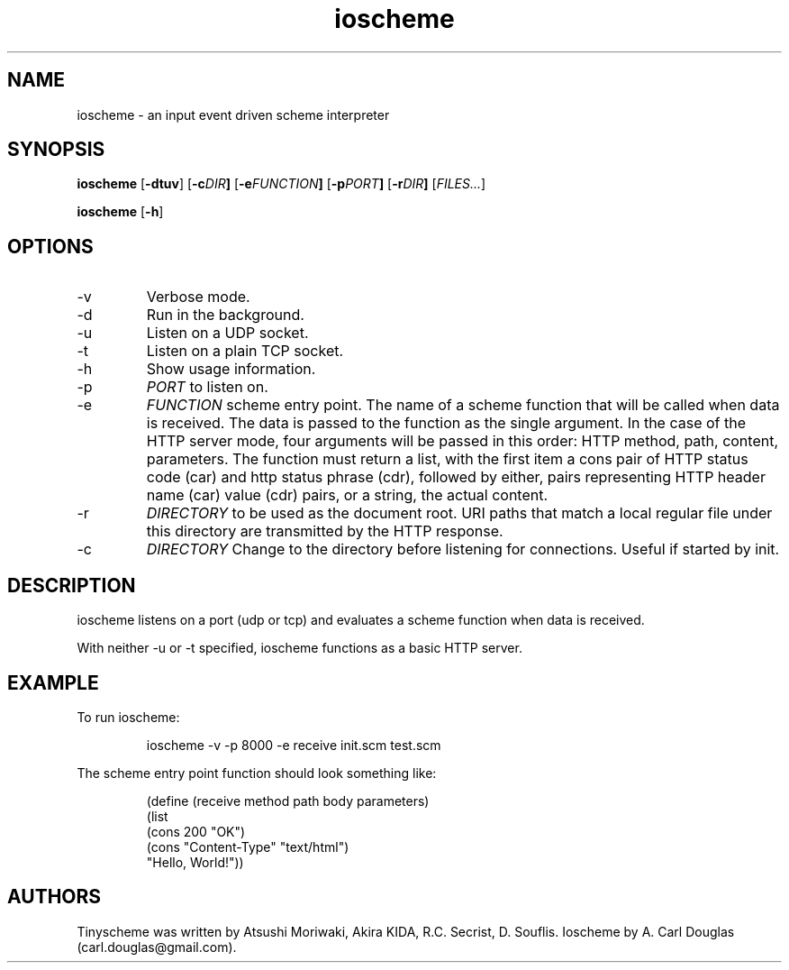 .\" groff -man -Tascii ioscheme.1 | less
.TH ioscheme 1 
.SH "NAME"
ioscheme \- an input event driven scheme interpreter
.SH "SYNOPSIS"
.B ioscheme
.RB [  -dtuv  ]
.RB [  -c  \fIDIR\fR  ]
.RB [  -e  \fIFUNCTION\fR  ]
.RB [  -p  \fIPORT\fR  ]
.RB [  -r  \fIDIR\fR  ]
.RI [  FILES...  ]
.PP
.B ioscheme
.RB [ -h ]
.SH "OPTIONS"
.IP -v
Verbose mode.
.IP -d
Run in the background.
.IP -u
Listen on a UDP socket. 
.IP -t
Listen on a plain TCP socket. 
.IP -h
Show usage information.
.IP -p
.I
PORT
to listen on.
.IP -e
.I
FUNCTION
scheme entry point. The name of a scheme function 
that will be called when data is received.
The data is passed to the function as the single argument.
In the case of the HTTP server mode, 
four arguments will be passed in this order:
HTTP method, path, content, parameters.
The function must return a list,
with the first item a cons pair of HTTP
status code (car) and http status phrase (cdr),
followed by either, pairs representing 
HTTP header name (car) value (cdr) pairs,
or a string, the actual content.
.IP -r
.I
DIRECTORY
to be used as the document root. URI paths that match 
a local regular file under this directory
are transmitted by the HTTP response.
.IP -c
.I
DIRECTORY
Change to the directory before listening for connections.
Useful if started by init.
.SH DESCRIPTION
ioscheme listens on a port (udp or tcp) and evaluates a 
scheme function when data is received.
.PP
With neither -u or -t specified, ioscheme functions
as a basic HTTP server.
.SH EXAMPLE
.PP
To run ioscheme:
.IP
ioscheme -v -p 8000 -e receive init.scm test.scm
.PP
The scheme entry point function should look something like:
.IP
(define (receive method path body parameters)
  (list 
    (cons 200 "OK") 
    (cons "Content-Type" "text/html") 
    "Hello, World!"))
.SH "AUTHORS"
Tinyscheme was written by Atsushi Moriwaki, Akira KIDA, R.C. Secrist, D. Souflis.
Ioscheme by A. Carl Douglas (carl.douglas@gmail.com).
